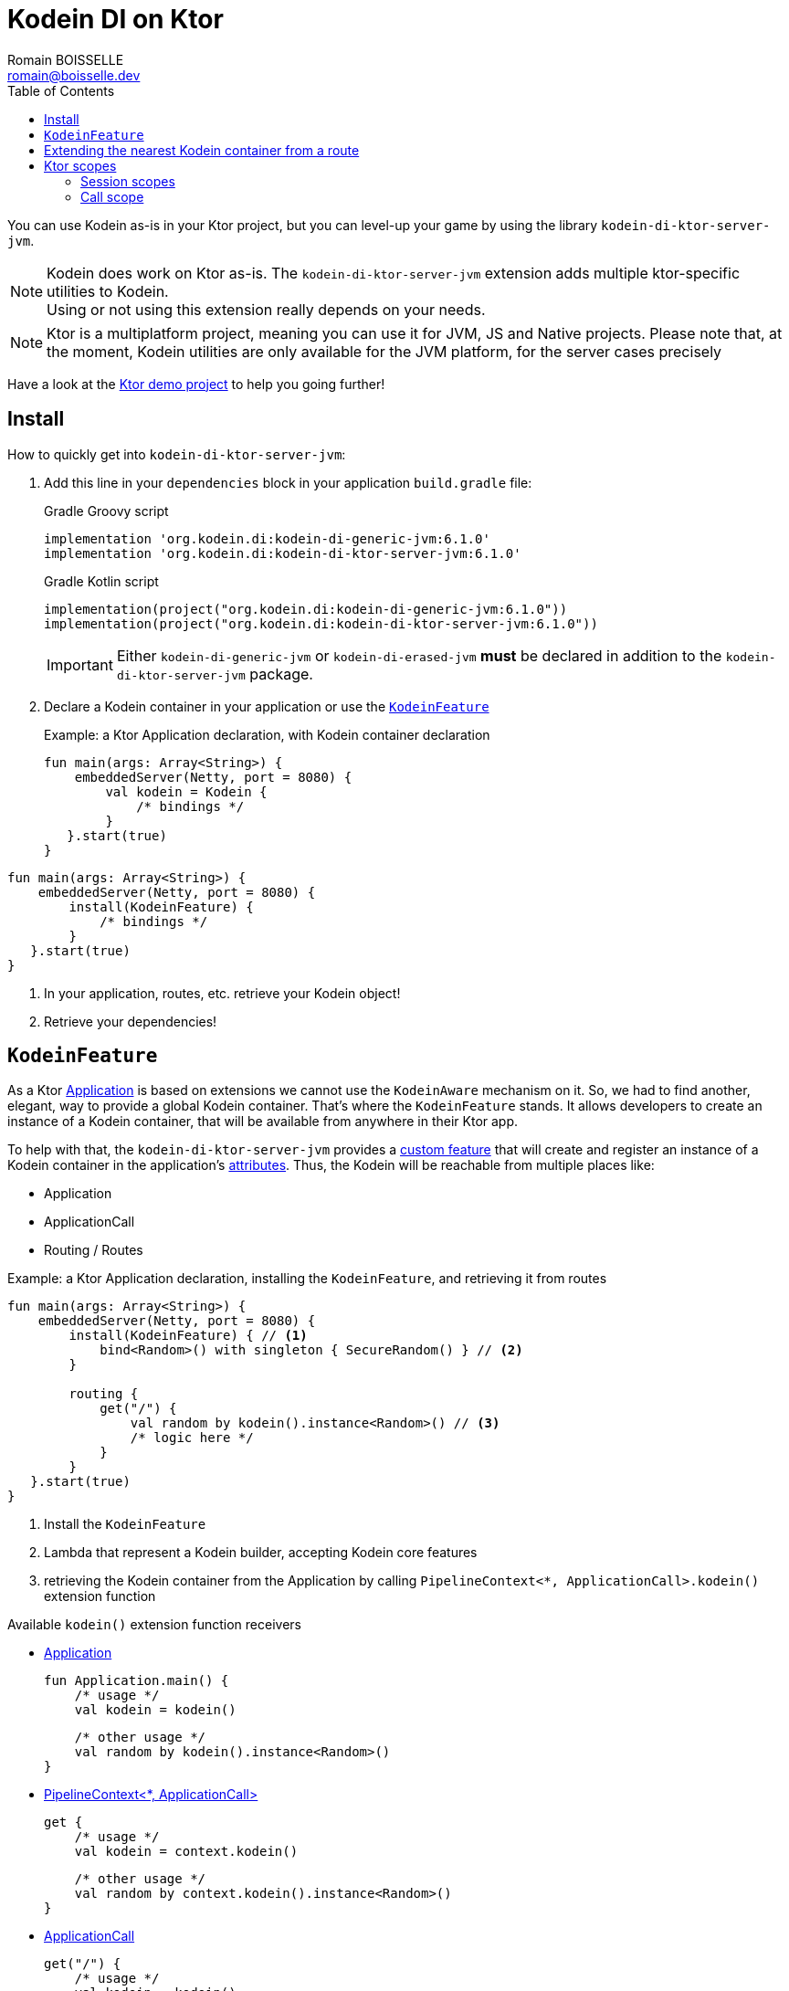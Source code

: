 = Kodein DI on Ktor
Romain BOISSELLE <romain@boisselle.dev>
:toc: left
:toc-position: left
:toclevels: 5

:version: 6.1.0
:branch: 6.1

You can use Kodein as-is in your Ktor project, but you can level-up your game by using the library `kodein-di-ktor-server-jvm`.

NOTE: Kodein does work on Ktor as-is.
      The `kodein-di-ktor-server-jvm` extension adds multiple ktor-specific utilities to Kodein. +
      Using or not using this extension really depends on your needs.

NOTE: Ktor is a multiplatform project, meaning you can use it for JVM, JS and Native projects.
      Please note that, at the moment, Kodein utilities are only available for the JVM platform, for the server cases precisely

Have a look at the https://github.com/Kodein-Framework/Kodein-DI/tree/{branch}/demo/demo-ktor[Ktor demo project] to help you going further!

[[install]]
== Install

.How to quickly get into `kodein-di-ktor-server-jvm`:
. Add this line in your `dependencies` block in your application `build.gradle` file:
+
[subs="attributes"]
.Gradle Groovy script
----
implementation 'org.kodein.di:kodein-di-generic-jvm:{version}'
implementation 'org.kodein.di:kodein-di-ktor-server-jvm:{version}'
----
+
[subs="attributes"]
.Gradle Kotlin script
----
implementation(project("org.kodein.di:kodein-di-generic-jvm:{version}"))
implementation(project("org.kodein.di:kodein-di-ktor-server-jvm:{version}"))
----
+
IMPORTANT: Either `kodein-di-generic-jvm` or `kodein-di-erased-jvm` *must* be declared in addition to the `kodein-di-ktor-server-jvm` package.
+
. Declare a Kodein container in your application or use the <<kodeinfeature>>
+
[source, kotlin]
.Example: a Ktor Application declaration, with Kodein container declaration
----
fun main(args: Array<String>) {
    embeddedServer(Netty, port = 8080) {
        val kodein = Kodein {
            /* bindings */
        }
   }.start(true)
}
----
[source, kotlin]
.Example: a Ktor Application declaration, installing the `KodeinFeature`
----
fun main(args: Array<String>) {
    embeddedServer(Netty, port = 8080) {
        install(KodeinFeature) {
            /* bindings */
        }
   }.start(true)
}
----

. In your application, routes, etc. retrieve your Kodein object!

. Retrieve your dependencies!

[[kodeinfeature]]
== `KodeinFeature`

As a Ktor https://ktor.io/servers/application.html[Application] is based on extensions we cannot use the `KodeinAware` mechanism on it.
So, we had to find another, elegant, way to provide a global Kodein container. That's where the `KodeinFeature` stands.
It allows developers to create an instance of a Kodein container, that will be available from anywhere in their Ktor app.

To help with that, the `kodein-di-ktor-server-jvm` provides a https://ktor.io/advanced/features.html[custom feature]
that will create and register an instance of a Kodein container in the application's https://ktor.io/advanced/pipeline/attributes.html[attributes].
Thus, the Kodein will be reachable from multiple places like:

- Application
- ApplicationCall
- Routing / Routes

[source, kotlin]
.Example: a Ktor Application declaration, installing the `KodeinFeature`, and retrieving it from routes
----
fun main(args: Array<String>) {
    embeddedServer(Netty, port = 8080) {
        install(KodeinFeature) { // <1>
            bind<Random>() with singleton { SecureRandom() } // <2>
        }

        routing {
            get("/") {
                val random by kodein().instance<Random>() // <3>
                /* logic here */
            }
        }
   }.start(true)
}
----
<1> Install the `KodeinFeature`
<2> Lambda that represent a Kodein builder, accepting Kodein core features
<3> retrieving the Kodein container from the Application by calling `PipelineContext<*, ApplicationCall>.kodein()` extension function

.Available `kodein()` extension function receivers
- https://ktor.io/servers/application.html#application[Application]

    fun Application.main() {
        /* usage */
        val kodein = kodein()

        /* other usage */
        val random by kodein().instance<Random>()
    }

- https://ktor.io/advanced/pipeline.html#interceptors-and-the-pipelinecontext[PipelineContext<*, ApplicationCall>]

    get {
        /* usage */
        val kodein = context.kodein()

        /* other usage */
        val random by context.kodein().instance<Random>()
    }

- https://ktor.io/servers/calls.html[ApplicationCall]

    get("/") {
        /* usage */
        val kodein = kodein()

        /* other usage */
        val random by kodein().instance<Random>()
    }

- https://ktor.io/servers/features/routing.html[Routing]

    routing {
        /* usage */
        val kodein = kodein()

        /* other usage */
        val random by kodein().instance<Random>()
    }

NOTE: Because of those extension functions you can always get the Kodein object by using:
    - `kodein()` inside a Ktor class (such as `Application`, `ApplicationCall`, `Route`, etc.)
    - `kodein { application }` inside another class

WARNING: The `kodein()` function will only work if your Ktor `Application` has the `KodeinFeature` installed

== Extending the nearest Kodein container from a route

    Coming soon

== Ktor scopes

=== Session scopes

With the `kodein-di-ktor-server-jvm` utils you can scope your dependencies upon your Ktor sessions. To do that you'll have to follow the steps:

. Defining your session by implementing `KodeinSession`

[source, kotlin]
.Example: Defining the session
----
data class UserSession(val user: User) : KodeinSession { <1>
    override fun getSessionId() = user.id <2>
}
----
<1> Create session object that implements `KtorSession`
<2> Implement the function `getSessionId()`

. Defining your scoped dependencies

[source, kotlin]
.Example: Defining the session scoped dependencies
----
fun main(args: Array<String>) {
    embeddedServer(Netty, port = 8000) {
        install(Sessions) { <1>
            cookie<UserSession>("SESSION_FEATURE_SESSION_ID") <2>
        }
        install(KodeinFeature) {
            bind<Random>() with scoped(SessionScope).singleton { SecureRandom() } <3>
            /* binding */
        }
    }.start(true)
}
----
<1> Install the `Sessions` feature
<2> Declaring a session cookie represented by `UserSession`
<3> Bind `Random` object scoped by `SessionScope`

. Retrieving your scoped dependencies

[source, kotlin]
.Example: Retrieving session scoped dependencies
----
embeddedServer(Netty, port = 8000) {
    /* configurations */
    routing {
        get("/random") {
            val session = call.sessions.get<UserSession>() ?: error("no session found!") <1>
            val random by kodein().on(session).instance<Random>() <2>
            call.responText("Hello ${session.user.name", your random number is ${random.nextInt()}")
        }
    }
}.start(true)
----
<1> Retrieve the `session` from the request context or fail
<2> retrieve a `Random` object from the `Kodein` object scoped by `session`

. Clear the scope as long as the sessions are no longer used

IMPORTANT:  A Ktor session is cleared by calling the function `CurrentSession.clear<Session>()`.
            To clear the session combine to the scope removal you *MUST* use the extension function `CurrentSession.clearSessionScope<Session>()`,
            thus the session will be cleared and the `ScopeRegistry` removed.

[source, kotlin]
.Example: Clear the session and scope
----
get("/clear") {
    call.sessions.clearSessionScope<UserSession>()
}
----
<1> clear the session and remove the `ScopeRegistry` linked to the session


[CAUTION]
====
.When working with multiple server instances you should be careful of what you are doing.
You should be aware that using the same session over multiple servers won't give you the same instance of your scoped dependencies.
In that context you might consider using a mechanism that always redirect a session request on the same server.
This mechanism will not be provided by Ktor or Kodein.
====

=== Call scope

Kodein provides a standard scope for any object (Ktor or not).
The `WeakContextScope` will keep singleton and multiton instances as long as the context (= object) lives.

That's why the `RequestScope` is just a wrapper upon `WeakContextScope` with the target `ApplicationCall`, that lives only along the Request (HTTP or Websocket).

[source, kotlin]
.Example: using a Request scope
----
val kodein = Kodein {
    bind<Random>() with scoped(RequestScope).singleton { SecureRandom() } <1>
}
----
<1> A `Random` object will be created for each `Request` and will be retrieved as long as the `Request` lives.